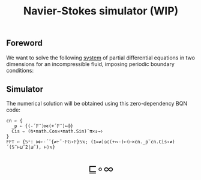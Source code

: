 # -*- eval: (face-remap-add-relative 'default '(:family "BQN386 Unicode" :height 180)); -*-
#+TITLE: Navier-Stokes simulator (WIP)
#+HTML_HEAD: <link rel="stylesheet" type="text/css" href="assets/style.css"/>
#+HTML_HEAD: <link rel="icon" href="assets/favicon.ico" type="image/x-icon">
#+HTML_HEAD: <style>
#+HTML_HEAD: mjx-container[jax="CHTML"] {
#+HTML_HEAD:   overflow-x: auto !important;
#+HTML_HEAD: }
#+HTML_HEAD: </style>

** Foreword

We want to solve the following [[https://en.wikipedia.org/wiki/Derivation_of_the_Navier%E2%80%93Stokes_equations][system]] of partial differential equations
in two dimensions for an incompressible fluid, imposing periodic boundary conditions:

\begin{equation*}
  \begin{aligned}
    \nabla \cdot \mathbf{q} &= 0,\\
    \frac{\partial \mathbf{q}}{\partial t}
    + \nabla \cdot (\mathbf{q} \otimes \mathbf{q}) &=
    -\nabla p + \frac{1}{\text{Re}} \nabla^2 \mathbf{q},
  \end{aligned}
\end{equation*}

** Simulator

The numerical solution will be obtained using this zero-dependency BQN code:

#+begin_src bqn :tangle bqn/ns.bqn :exports code
  cn ← {
    _p ⇐ {(-´𝔽¨)⋈(+´𝔽¨)⟜⌽}
    Cis ⇐ (⍉•math.Cos≍•math.Sin)¯π×↕⊸÷
  }
  FFT ← {𝕊⁼: ⋈⟜-´˘{≠÷˜·𝔽𝔾∘𝔽}𝕊𝕩; (1=≠)◶⟨(+∾-)⟜(⊢×cn._p˘cn.Cis∘≠)´(𝕊¨⊢⊔˜2|⊒˜), ⊢⟩𝕩}
#+end_src

#+RESULTS:
: (function block)

#+BEGIN_EXPORT html
  <div style="text-align: center; font-size: 2em; padding: 20px 0;">
    <a href="https://panadestein.github.io/blog/" style="text-decoration: none;">⊑∘∞</a>
  </div>
#+END_EXPORT

